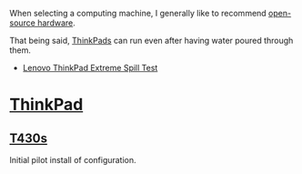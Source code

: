 When selecting a computing machine, I generally like to recommend
[[https://en.wikipedia.org/wiki/Open-source_hardware][open-source hardware]].

That being said, [[https://en.wikipedia.org/wiki/ThinkPad][ThinkPads]] can run even after having water poured
through them.

- [[https://www.youtube.com/watch?v=0U5n2WaMMHo][Lenovo ThinkPad Extreme Spill Test]]
* [[https://en.wikipedia.org/wiki/ThinkPad][ThinkPad]]
** [[https://www.lenovo.com/us/en/laptops/thinkpad/t-series/t430/][T430s]]
Initial pilot install of configuration.
